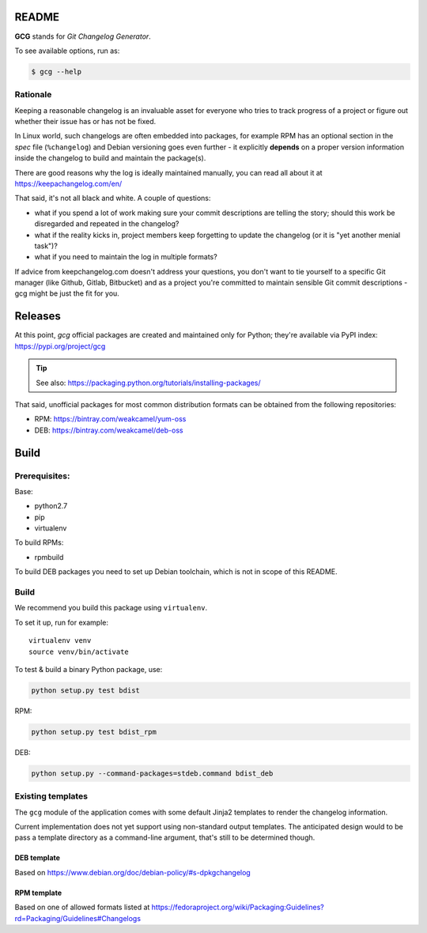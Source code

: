 README
======

**GCG** stands for *Git Changelog Generator*.

To see available options, run as:

.. code:: bash

    $ gcg --help

Rationale
---------

Keeping a reasonable changelog is an invaluable asset for everyone who tries
to track progress of a project or figure out whether their issue
has or has not be fixed.

In Linux world, such changelogs are often embedded into packages, for
example RPM has an optional section in the *spec* file (``%changelog``)
and Debian versioning goes even further - it explicitly **depends**
on a proper version information inside the changelog to build
and maintain the package(s).

There are good reasons why the log is ideally maintained manually,
you can read all about it at https://keepachangelog.com/en/

That said, it's not all black and white. A couple of questions:

- what if you spend a lot of work making sure your commit descriptions
  are telling the story; should this work be disregarded and repeated
  in the changelog?
- what if the reality kicks in, project members keep forgetting to update
  the changelog (or it is "yet another menial task")?
- what if you need to maintain the log in multiple formats?

If advice from keepchangelog.com doesn't address your questions,
you don't want to tie yourself to a specific Git manager (like  Github,
Gitlab, Bitbucket) and as a project you're committed to maintain sensible
Git commit descriptions - gcg might be just the fit for you.

Releases
========

At this point, *gcg* official packages are created and maintained only for
Python; they're available via PyPI index: https://pypi.org/project/gcg

.. tip::

    See also: https://packaging.python.org/tutorials/installing-packages/

That said, unofficial packages for most common distribution formats can
be obtained from the following repositories:

* RPM: https://bintray.com/weakcamel/yum-oss
* DEB: https://bintray.com/weakcamel/deb-oss


Build
=====

Prerequisites:
--------------

Base:

- python2.7
- pip
- virtualenv

To build RPMs:

- rpmbuild

To build DEB packages you need to set up Debian toolchain, which is not
in scope of this README.

Build
-----

We recommend you build this package using ``virtualenv``.

To set it up, run for example:

::

    virtualenv venv
    source venv/bin/activate

To test & build a binary Python package, use:

.. code:: bash

    python setup.py test bdist

RPM:

.. code:: bash

    python setup.py test bdist_rpm

DEB:

.. code:: bash

    python setup.py --command-packages=stdeb.command bdist_deb

Existing templates
------------------

The ``gcg`` module of the application comes with some default Jinja2
templates to render the changelog information.

Current implementation does not yet support using non-standard output
templates. The anticipated design would to be pass a template directory
as a command-line argument, that's still to be determined though.

DEB template
~~~~~~~~~~~~

Based on https://www.debian.org/doc/debian-policy/#s-dpkgchangelog

RPM template
~~~~~~~~~~~~

Based on one of allowed formats listed at
https://fedoraproject.org/wiki/Packaging:Guidelines?rd=Packaging/Guidelines#Changelogs

